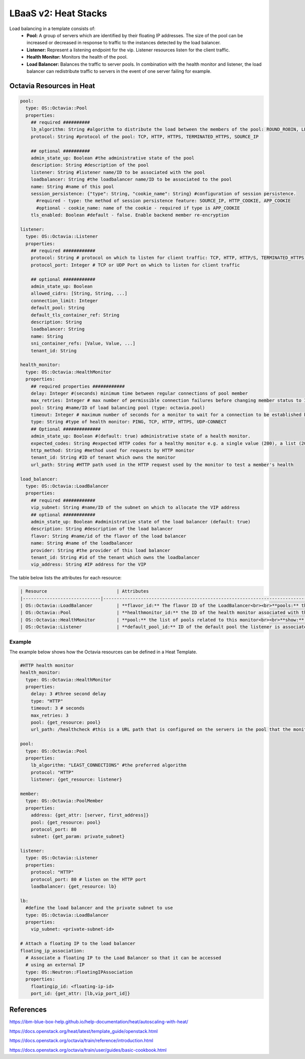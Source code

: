 =====================
LBaaS v2: Heat Stacks
=====================

Load balancing in a template consists of:
  - **Pool:** A group of servers which are identified by their floating IP addresses. The size of the pool can be increased or decreased in response to traffic to the instances detected by the load balancer.


  - **Listener:** Represent a listening endpoint for the vip. Listener resources listen for the client traffic.


  - **Health Monitor:** Monitors the health of the pool.


  - **Load Balancer:** Balances the traffic to server pools. In combination with the health monitor and listener, the load balancer can redistribute traffic to servers in the event of one server failing for example.

Octavia Resources in Heat
--------------------------

.. code-block:: bash

  pool:
    type: OS::Octavia::Pool
    properties:
      ## required ##########
      lb_algorithm: String #algorithm to distribute the load between the members of the pool: ROUND_ROBIN, LEAST_CONNECTIONS, SOURCE_IP
      protocol: String #protocol of the pool: TCP, HTTP, HTTPS, TERMINATED_HTTPS, SOURCE_IP

      ## optional ##########
      admin_state_up: Boolean #the administrative state of the pool
      description: String #description of the pool
      listener: String #listener name/ID to be associated with the pool
      loadbalancer: String #the loadbalancer name/ID to be associated to the pool
      name: String #name of this pool
      session_persistence: {"type": String, "cookie_name": String} #configuration of session persistence.
        #required - type: the method of session persistence feature: SOURCE_IP, HTTP_COOKIE, APP_COOKIE
        #optional - cookie_name: name of the cookie - required if type is APP_COOKIE
      tls_enabled: Boolean #default - false. Enable backend member re-encryption

  listener:
    type: OS::Octavia::Listener
    properties:
      ## required ############
      protocol: String # protocol on which to listen for client traffic: TCP, HTTP, HTTP/S, TERMINATED_HTTPS, PROXY, UDP
      protocol_port: Integer # TCP or UDP Port on which to listen for client traffic

      ## optional ############
      admin_state_up: Boolean
      allowed_cidrs: [String, String, ...]
      connection_limit: Integer
      default_pool: String
      default_tls_container_ref: String
      description: String
      loadbalancer: String
      name: String
      sni_container_refs: [Value, Value, ...]
      tenant_id: String

  health_monitor:
    type: OS::Octavia::HealthMonitor
    properties:
      ## required properties ############
      delay: Integer #(seconds) minimum time between regular connections of pool member
      max_retries: Integer # max number of permissible connection failures before changing member status to INACTIVE
      pool: String #name/ID of load balancing pool (type: octavia.pool)
      timeout: Integer # maximum number of seconds for a monitor to wait for a connection to be established before timeout.
      type: String #type of health monitor: PING, TCP, HTTP, HTTPS, UDP-CONNECT
      ## Optional ##############
      admin_state_up: Boolean #(default: true) administrative state of a health monitor.
      expected_codes: String #expected HTTP codes for a healthy monitor e.g. a single value (200), a list (200,202), or a range (202-204)
      http_method: String #method used for requests by HTTP monitor
      tenant_id: String #ID of tenant which owns the monitor
      url_path: String #HTTP path used in the HTTP request used by the monitor to test a member's health

  load_balancer:
    type: OS::Octavia::LoadBalancer
    properties:
      ## required ############
      vip_subnet: String #name/ID of the subnet on which to allocate the VIP address
      ## optional ############
      admin_state_up: Boolean #administrative state of the load balancer (default: true)
      description: String #description of the load balancer
      flavor: String #name/id of the flavor of the load balancer
      name: String #name of the loadbalancer
      provider: String #the provider of this load balancer
      tenant_id: String #id of the tenant which owns the loadbalancer
      vip_address: String #IP address for the VIP


The table below lists the attributes for each resource:

.. code-block:: bash

    | Resource                   	| Attributes
    |-----------------------------|-------------------------------------------------------------------------------------------------------------------------------------------------------------------------------------------------------------------------------------------------------------------------------------------------------------------------------------------------------------|
    | OS::Octavia::LoadBalancer  	| **flavor_id:** The flavor ID of the LoadBalancer<br><br>**pools:** the pools this LoadBalancer is associated with<br><br>**show:** detailed       information about the resource<br><br>**vip_address:** the VIP addresses of the LoadBalancer<br><br>**vip_port_id:** the VIP port of the LoadBalancer<br>           <br>**vip_subnet_id:** the VIP subnet of LoadBalancer 	|
    | OS::Octavia::Pool          	| **healthmonitor_id:** the ID of the health monitor associated with this pool<br><br>**listeners:** listener associated with this pool <br><br>**members:** members associated with this pool<br><br>**show:** detailed information about resource                                                                                                          	|
    | OS::Octavia::HealthMonitor 	| **pool:** the list of pools related to this monitor<br><br>**show:** detailed information about the resource                                                                                                                                                                                                                                               	|
    | OS::Octavia::Listener      	| **default_pool_id:** ID of the default pool the listener is associated to<br><br>**loadbalancers:** the ID of the load balancer this listener     is associated to<br><br>**show:** detailed information about resource                                                                                                                                        	|


Example
~~~~~~~
The example below shows how the Octavia resources can be defined in a Heat Template.


.. code-block:: yaml

  #HTTP health monitor
  health_monitor:
    type: OS::Octavia::HealthMonitor
    properties:
      delay: 3 #three second delay
      type: "HTTP"
      timeout: 3 # seconds
      max_retries: 3
      pool: {get_resource: pool}
      url_path: /healthcheck #this is a URL path that is configured on the servers in the pool that the monitor can reach to check pool health.

  pool:
    type: OS::Octavia::Pool
    properties:
      lb_algorithm: "LEAST_CONNECTIONS" #the preferred algorithm
      protocol: "HTTP"
      listener: {get_resource: listener}

  member:
    type: OS::Octavia::PoolMember
    properties:
      address: {get_attr: [server, first_address]}
      pool: {get_resource: pool}
      protocol_port: 80
      subnet: {get_param: private_subnet}

  listener:
    type: OS::Octavia::Listener
    properties:
      protocol: "HTTP"
      protocol_port: 80 # listen on the HTTP port
      loadbalancer: {get_resource: lb}

  lb:
    #define the load balancer and the private subnet to use
    type: OS::Octavia::LoadBalancer
    properties:
      vip_subnet: <private-subnet-id>

  # Attach a floating IP to the load balancer
  floating_ip_association:
    # Associate a floating IP to the Load Balancer so that it can be accessed
    # using an external IP
    type: OS::Neutron::FloatingIPAssociation
    properties:
      floatingip_id: <floating-ip-id>
      port_id: {get_attr: [lb,vip_port_id]}



References
----------

https://ibm-blue-box-help.github.io/help-documentation/heat/autoscaling-with-heat/

https://docs.openstack.org/heat/latest/template_guide/openstack.html

https://docs.openstack.org/octavia/train/reference/introduction.html

https://docs.openstack.org/octavia/train/user/guides/basic-cookbook.html

